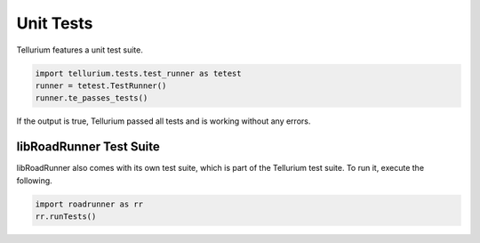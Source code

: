 .. _front-ends::

======================
Unit Tests
======================

Tellurium features a unit test suite.

.. code-block:: python

    import tellurium.tests.test_runner as tetest
    runner = tetest.TestRunner()
    runner.te_passes_tests()

If the output is true, Tellurium passed all tests and is working without any errors.

libRoadRunner Test Suite
========================

libRoadRunner also comes with its own test suite, which is part of the Tellurium test suite. To run it, execute the following.

.. code-block:: python

    import roadrunner as rr
    rr.runTests()
